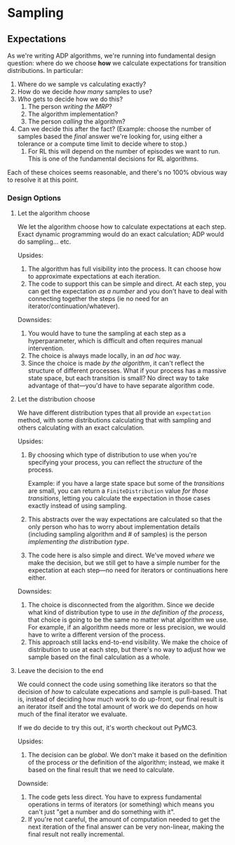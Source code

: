 * Sampling
** Expectations
   As we're writing ADP algorithms, we're running into fundamental
   design question: where do we choose *how* we calculate expectations
   for transition distributions. In particular:

     1. Where do we sample vs calculating exactly?
     2. How do we decide /how many/ samples to use?
     3. /Who/ gets to decide how we do this?
        1. The person /writing the MRP/?
        2. The algorithm implementation?
        3. The person /calling/ the algorithm?
     4. Can we decide this after the fact? (Example: choose the number
        of samples based the /final/ answer we're looking for, using
        either a tolerance or a compute time limit to decide where to
        stop.)
        1. For RL this will depend on the number of episodes we want
           to run. This is one of the fundamental decisions for RL
           algorithms.

   Each of these choices seems reasonable, and there's no 100% obvious
   way to resolve it at this point.
*** Design Options
**** Let the algorithm choose
     We let the algorithm choose how to calculate expectations at each
     step. Exact dynamic programming would do an exact calculation;
     ADP would do sampling... etc.

     Upsides:

       1. The algorithm has full visibility into the process. It can
          choose how to approximate expectations at each iteration.
       2. The code to support this can be simple and direct. At each
          step, you can get the expectation /as a number/ and you
          don't have to deal with connecting together the steps (ie no
          need for an iterator/continuation/whatever).

     Downsides:

       1. You would have to tune the sampling at each step as a
          hyperparameter, which is difficult and often requires manual
          intervention.
       2. The choice is always made locally, in an /ad hoc/ way.
       3. Since the choice is made /by the algorithm/, it can't
          reflect the structure of different processes. What if your
          process has a massive state space, but each transition is
          small? No direct way to take advantage of that—you'd have to
          have separate algorithm code.
**** Let the distribution choose
     We have different distribution types that all provide an
     =expectation= method, with some distributions calculating that
     with sampling and others calculating with an exact calculation.

     Upsides:

     1. By choosing which type of distribution to use when you're
        specifying your process, you can reflect the /structure/ of
        the process.

        Example: if you have a large state space but some of the
        /transitions/ are small, you can return a =FiniteDistribution=
        value /for those transitions/, letting you calculate the
        expectation in those cases exactly instead of using sampling.

     2. This abstracts over the way expectations are calculated so
        that the only person who has to worry about implementation
        details (including sampling algorithm and # of samples) is the
        person /implementing the distribution type/.

     3. The code here is also simple and direct. We've moved /where/
        we make the decision, but we still get to have a simple number
        for the expectation at each step—no need for iterators or
        continuations here either.


     Downsides:

     1. The choice is disconnected from the algorithm. Since we decide
        what kind of distribution type to use /in the definition of
        the process/, that choice is going to be the same no matter
        what algorithm we use. For example, if an algorithm needs more
        or less precision, we would have to write a different version
        of the process.
     2. This approach still lacks end-to-end visibility. We make the
        choice of distribution to use at each step, but there's no way
        to adjust how we sample based on the final calculation as a
        whole.
**** Leave the decision to the end
     We could connect the code using something like iterators so that
     the decision of /how/ to calculate expecations and sample is
     pull-based. That is, instead of deciding how much work to do
     up-front, our final result is an iterator itself and the total
     amount of work we do depends on how much of the final iterator we
     evaluate.

     If we do decide to try this out, it's worth checkout out PyMC3.

     Upsides:

       1. The decision can be /global/. We don't make it based on the
          definition of the process /or/ the definition of the
          algorithm; instead, we make it based on the final result
          that we need to calculate.

     Downside:

       1. The code gets less direct. You have to express fundamental
          operations in terms of iterators (or something) which means
          you can't just "get a number and do something with it".
       2. If you're not careful, the amount of computation needed to
          get the next iteration of the final answer can be very
          non-linear, making the final result not really incremental.
